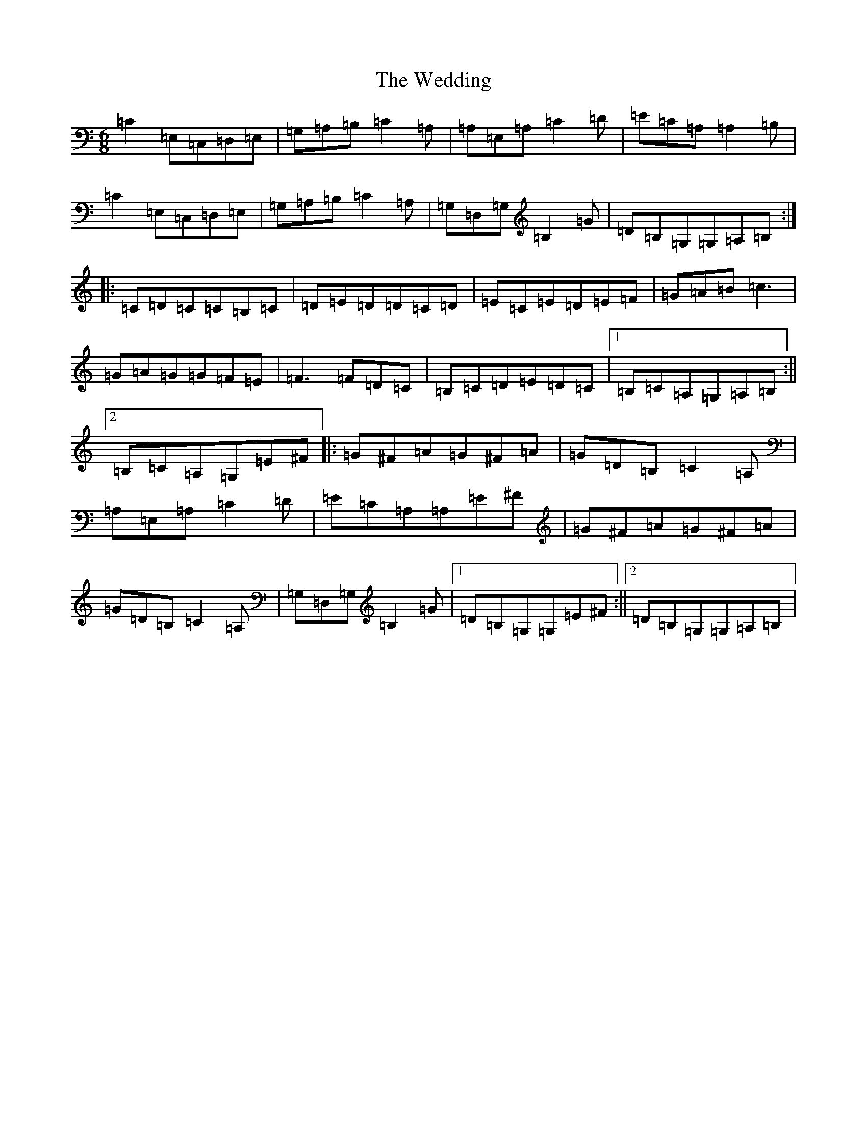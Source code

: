 X: 22235
T: Wedding, The
S: https://thesession.org/tunes/1235#setting1235
R: jig
M:6/8
L:1/8
K: C Major
=C2=E,=C,=D,=E,|=G,=A,=B,=C2=A,|=A,=E,=A,=C2=D|=E=C=A,=A,2=B,|=C2=E,=C,=D,=E,|=G,=A,=B,=C2=A,|=G,=D,=G,=B,2=G|=D=B,=G,=G,=A,=B,:||:=C=D=C=C=B,=C|=D=E=D=D=C=D|=E=C=E=D=E=F|=G=A=B=c3|=G=A=G=G=F=E|=F3=F=D=C|=B,=C=D=E=D=C|1=B,=C=A,=G,=A,=B,:||2=B,=C=A,=G,=E^F|:=G^F=A=G^F=A|=G=D=B,=C2=A,|=A,=E,=A,=C2=D|=E=C=A,=A,=E^F|=G^F=A=G^F=A|=G=D=B,=C2=A,|=G,=D,=G,=B,2=G|1=D=B,=G,=G,=E^F:||2=D=B,=G,=G,=A,=B,|